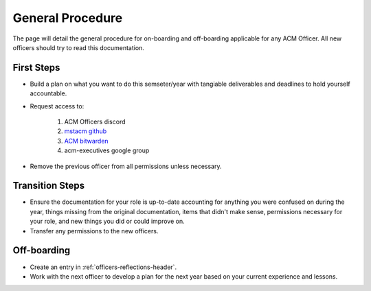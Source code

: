 General Procedure
=================
The page will detail the general procedure for on-boarding and off-boarding
applicable for any ACM Officer. All new officers should try to read this
documentation.

First Steps
-----------
+ Build a plan on what you want to do this semseter/year with tangiable
  deliverables and deadlines to hold yourself accountable.
+ Request access to:

   1. ACM Officers discord
   2. `mstacm github <http://github.com/mstacm>`_
   3. `ACM bitwarden <https://bitwarden.com>`_
   4. acm-executives google group

+ Remove the previous officer from all permissions unless necessary.

Transition Steps
----------------
+ Ensure the documentation for your role is up-to-date accounting for anything
  you were confused on during the year, things missing from the original
  documentation, items that didn't make sense, permissions necessary for your
  role, and new things you did or could improve on.
+ Transfer any permissions to the new officers.

Off-boarding
------------
+ Create an entry in :ref:`officers-reflections-header`.
+ Work with the next officer to develop a plan for the next year based on your
  current experience and lessons.
